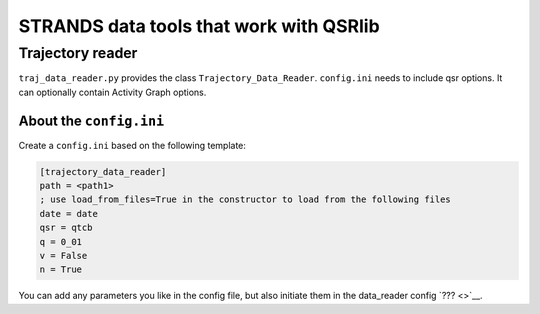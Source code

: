 STRANDS data tools that work with QSRlib
========================================

Trajectory reader
~~~~~~~~~~~~~~~~~

``traj_data_reader.py`` provides the class ``Trajectory_Data_Reader``.
``config.ini`` needs to include qsr options. It can optionally contain
Activity Graph options.

About the ``config.ini``
^^^^^^^^^^^^^^^^^^^^^^^^

Create a ``config.ini`` based on the following template:

.. code:: ini

    [trajectory_data_reader]
    path = <path1>
    ; use load_from_files=True in the constructor to load from the following files
    date = date
    qsr = qtcb
    q = 0_01
    v = False
    n = True

You can add any parameters you like in the config file, but also
initiate them in the data\_reader config `??? <>`__.
